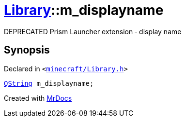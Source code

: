 [#Library-m_displayname]
= xref:Library.adoc[Library]::m&lowbar;displayname
:relfileprefix: ../
:mrdocs:


DEPRECATED Prism Launcher extension &hyphen; display name



== Synopsis

Declared in `&lt;https://github.com/PrismLauncher/PrismLauncher/blob/develop/launcher/minecraft/Library.h#L180[minecraft&sol;Library&period;h]&gt;`

[source,cpp,subs="verbatim,replacements,macros,-callouts"]
----
xref:QString.adoc[QString] m&lowbar;displayname;
----



[.small]#Created with https://www.mrdocs.com[MrDocs]#
